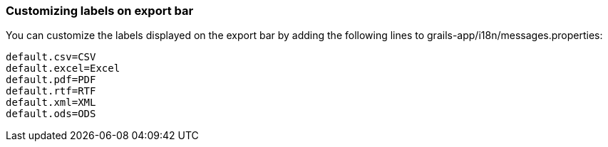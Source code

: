 [[customizeLabels]]
=== Customizing labels on export bar

You can customize the labels displayed on the export bar by adding the following lines to grails-app/i18n/messages.properties:

[source]
----
default.csv=CSV
default.excel=Excel
default.pdf=PDF
default.rtf=RTF
default.xml=XML
default.ods=ODS
----